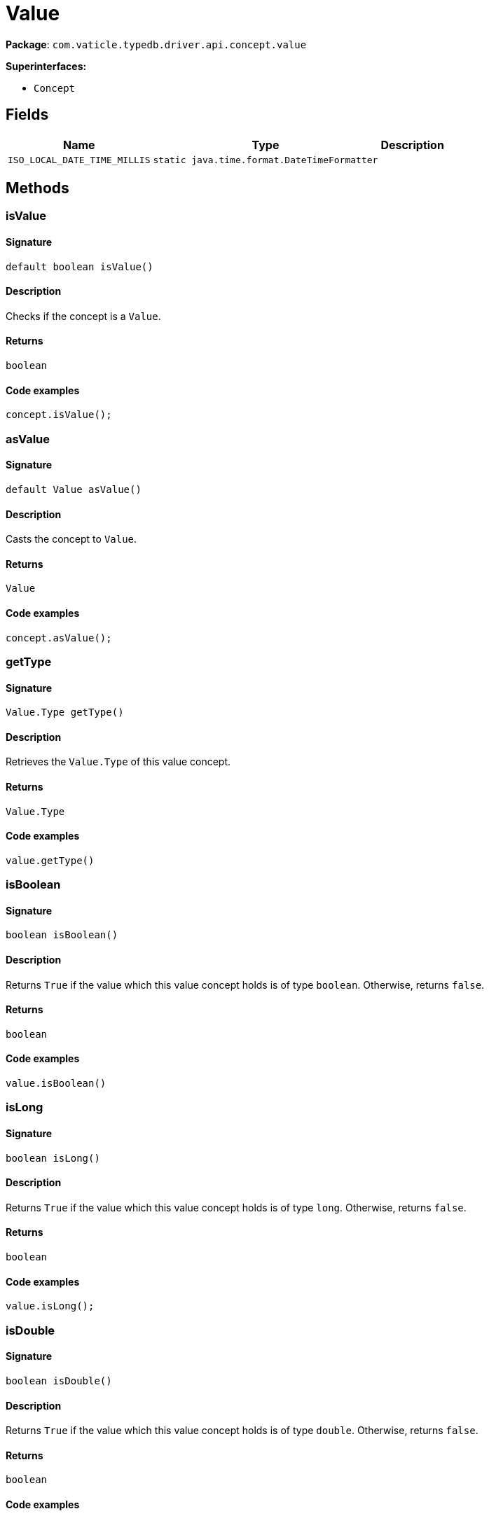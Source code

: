 [#_Value]
= Value

*Package*: `com.vaticle.typedb.driver.api.concept.value`

*Superinterfaces:*

* `Concept`

== Fields

// tag::properties[]
[cols="~,~,~"]
[options="header"]
|===
|Name |Type |Description
a| `ISO_LOCAL_DATE_TIME_MILLIS` a| `static java.time.format.DateTimeFormatter` a| 
|===
// end::properties[]

== Methods

// tag::methods[]
[#_isValue_]
=== isValue

==== Signature

[source,java]
----
default boolean isValue()
----

==== Description

Checks if the concept is a `Value`. 


==== Returns

`boolean`

==== Code examples

[source,java]
----
concept.isValue();
----

[#_asValue_]
=== asValue

==== Signature

[source,java]
----
default Value asValue()
----

==== Description

Casts the concept to `Value`. 


==== Returns

`Value`

==== Code examples

[source,java]
----
concept.asValue();
----

[#_getType_]
=== getType

==== Signature

[source,java]
----
Value.Type getType()
----

==== Description

Retrieves the `Value.Type` of this value concept. 


==== Returns

`Value.Type`

==== Code examples

[source,java]
----
value.getType()
----

[#_isBoolean_]
=== isBoolean

==== Signature

[source,java]
----
boolean isBoolean()
----

==== Description

Returns `True` if the value which this value concept holds is of type `boolean`. Otherwise, returns `false`. 


==== Returns

`boolean`

==== Code examples

[source,java]
----
value.isBoolean()
----

[#_isLong_]
=== isLong

==== Signature

[source,java]
----
boolean isLong()
----

==== Description

Returns `True` if the value which this value concept holds is of type `long`. Otherwise, returns `false`. 


==== Returns

`boolean`

==== Code examples

[source,java]
----
value.isLong();
----

[#_isDouble_]
=== isDouble

==== Signature

[source,java]
----
boolean isDouble()
----

==== Description

Returns `True` if the value which this value concept holds is of type `double`. Otherwise, returns `false`. 


==== Returns

`boolean`

==== Code examples

[source,java]
----
value.isDouble();
----

[#_isString_]
=== isString

==== Signature

[source,java]
----
boolean isString()
----

==== Description

Returns `True` if the value which this value concept holds is of type `string`. Otherwise, returns `false`. 


==== Returns

`boolean`

==== Code examples

[source,java]
----
value.isString();
----

[#_isDateTime_]
=== isDateTime

==== Signature

[source,java]
----
boolean isDateTime()
----

==== Description

Returns `True` if the value which this value concept holds is of type `datetime`. Otherwise, returns `false`. 


==== Returns

`boolean`

==== Code examples

[source,java]
----
value.isDatetime();
----

[#_asBoolean_]
=== asBoolean

==== Signature

[source,java]
----
boolean asBoolean()
----

==== Description

Returns a `boolean` value of this value concept. If the value has another type, raises an exception. 


==== Returns

`boolean`

==== Code examples

[source,java]
----
value.asBoolean();
----

[#_asLong_]
=== asLong

==== Signature

[source,java]
----
long asLong()
----

==== Description

Returns a `long` value of this value concept. If the value has another type, raises an exception. 


==== Returns

`long`

==== Code examples

[source,java]
----
value.asLong();
----

[#_asDouble_]
=== asDouble

==== Signature

[source,java]
----
double asDouble()
----

==== Description

Returns a `double` value of this value concept. If the value has another type, raises an exception. 


==== Returns

`double`

==== Code examples

[source,java]
----
value.asDouble();
----

[#_asString_]
=== asString

==== Signature

[source,java]
----
java.lang.String asString()
----

==== Description

Returns a `string` value of this value concept. If the value has another type, raises an exception. 


==== Returns

`java.lang.String`

==== Code examples

[source,java]
----
value.asString();
----

[#_asDateTime_]
=== asDateTime

==== Signature

[source,java]
----
java.time.LocalDateTime asDateTime()
----

==== Description

Returns a `datetime` value of this value concept. If the value has another type, raises an exception. 


==== Returns

`java.time.LocalDateTime`

==== Code examples

[source,java]
----
value.asDatetime();
----

[#_toJSON_]
=== toJSON

==== Signature

[source,java]
----
default com.eclipsesource.json.JsonObject toJSON()
----

==== Description

Retrieves the concept as JSON. 


==== Returns

`com.eclipsesource.json.JsonObject`

[#_asAttribute_]
=== asAttribute

==== Signature

[source,java]
----
default Attribute asAttribute()
----

==== Description

Casts the concept to `Attribute`. 


==== Returns

`Attribute`

==== Code examples

[source,java]
----
concept.asAttribute();
----

[#_asAttributeType_]
=== asAttributeType

==== Signature

[source,java]
----
default AttributeType asAttributeType()
----

==== Description

Casts the concept to `AttributeType`. 


==== Returns

`AttributeType`

==== Code examples

[source,java]
----
concept.asAttributeType();
----

[#_asEntity_]
=== asEntity

==== Signature

[source,java]
----
default Entity asEntity()
----

==== Description

Casts the concept to `Entity`. 


==== Returns

`Entity`

==== Code examples

[source,java]
----
concept.asEntity();
----

[#_asEntityType_]
=== asEntityType

==== Signature

[source,java]
----
default EntityType asEntityType()
----

==== Description

Casts the concept to `EntityType`. 


==== Returns

`EntityType`

==== Code examples

[source,java]
----
concept.asEntityType();
----

[#_asRelation_]
=== asRelation

==== Signature

[source,java]
----
default Relation asRelation()
----

==== Description

Casts the concept to `Relation`. 


==== Returns

`Relation`

==== Code examples

[source,java]
----
concept.asRelation();
----

[#_asRelationType_]
=== asRelationType

==== Signature

[source,java]
----
default RelationType asRelationType()
----

==== Description

Casts the concept to `RelationType`. 


==== Returns

`RelationType`

==== Code examples

[source,java]
----
concept.asRelationType();
----

[#_asRoleType_]
=== asRoleType

==== Signature

[source,java]
----
default RoleType asRoleType()
----

==== Description

Casts the concept to `RoleType`. 


==== Returns

`RoleType`

==== Code examples

[source,java]
----
concept.asRoleType();
----

[#_asThing_]
=== asThing

==== Signature

[source,java]
----
default Thing asThing()
----

==== Description

Casts the concept to `Thing`. 


==== Returns

`Thing`

==== Code examples

[source,java]
----
concept.asThing();
----

[#_asThingType_]
=== asThingType

==== Signature

[source,java]
----
default ThingType asThingType()
----

==== Description

Casts the concept to `ThingType`. 


==== Returns

`ThingType`

==== Code examples

[source,java]
----
concept.asThingType();
----

[#_asType_]
=== asType

==== Signature

[source,java]
----
default Type asType()
----

==== Description

Casts the concept to `Type`. 


==== Returns

`Type`

==== Code examples

[source,java]
----
concept.asType();
----

[#_isAttribute_]
=== isAttribute

==== Signature

[source,java]
----
@CheckReturnValue
default boolean isAttribute()
----

==== Description

Checks if the concept is an `Attribute`. 


==== Returns

`boolean`

==== Code examples

[source,java]
----
concept.isAttribute();
----

[#_isAttributeType_]
=== isAttributeType

==== Signature

[source,java]
----
@CheckReturnValue
default boolean isAttributeType()
----

==== Description

Checks if the concept is an `AttributeType`. 


==== Returns

`boolean`

==== Code examples

[source,java]
----
concept.isAttributeType();
----

[#_isEntity_]
=== isEntity

==== Signature

[source,java]
----
@CheckReturnValue
default boolean isEntity()
----

==== Description

Checks if the concept is an `Entity`. 


==== Returns

`boolean`

==== Code examples

[source,java]
----
concept.isEntity();
----

[#_isEntityType_]
=== isEntityType

==== Signature

[source,java]
----
@CheckReturnValue
default boolean isEntityType()
----

==== Description

Checks if the concept is an `EntityType`. 


==== Returns

`boolean`

==== Code examples

[source,java]
----
concept.isEntityType();
----

[#_isRelation_]
=== isRelation

==== Signature

[source,java]
----
@CheckReturnValue
default boolean isRelation()
----

==== Description

Checks if the concept is a `Relation`. 


==== Returns

`boolean`

==== Code examples

[source,java]
----
concept.isRelation();
----

[#_isRelationType_]
=== isRelationType

==== Signature

[source,java]
----
@CheckReturnValue
default boolean isRelationType()
----

==== Description

Checks if the concept is a `RelationType`. 


==== Returns

`boolean`

==== Code examples

[source,java]
----
concept.isRelationType();
----

[#_isRoleType_]
=== isRoleType

==== Signature

[source,java]
----
@CheckReturnValue
default boolean isRoleType()
----

==== Description

Checks if the concept is a `RoleType`. 


==== Returns

`boolean`

==== Code examples

[source,java]
----
concept.isRoleType();
----

[#_isThing_]
=== isThing

==== Signature

[source,java]
----
@CheckReturnValue
default boolean isThing()
----

==== Description

Checks if the concept is a `Thing`. 


==== Returns

`boolean`

==== Code examples

[source,java]
----
concept.isThing();
----

[#_isThingType_]
=== isThingType

==== Signature

[source,java]
----
@CheckReturnValue
default boolean isThingType()
----

==== Description

Checks if the concept is a `ThingType`. 


==== Returns

`boolean`

==== Code examples

[source,java]
----
concept.isThingType();
----

[#_isType_]
=== isType

==== Signature

[source,java]
----
@CheckReturnValue
default boolean isType()
----

==== Description

Checks if the concept is a `Type`. 


==== Returns

`boolean`

==== Code examples

[source,java]
----
concept.isType();
----

// end::methods[]
